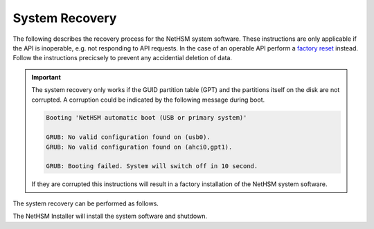 System Recovery
===============

The following describes the recovery process for the NetHSM system software.
These instructions are only applicable if the API is inoperable, e.g. not responding to API requests.
In the case of an operable API perform a `factory reset <administration.html#reset-to-factory-defaults>`__ instead.
Follow the instructions precicsely to prevent any accidential deletion of data.

.. important::
   The system recovery only works if the GUID partition table (GPT) and the partitions itself on the disk are not corrupted.
   A corruption could be indicated by the following message during boot.

   .. code-block::

      Booting 'NetHSM automatic boot (USB or primary system)'

      GRUB: No valid configuration found on (usb0).
      GRUB: No valid configuration found on (ahci0,gpt1).

      GRUB: Booting failed. System will switch off in 10 second.

   If they are corrupted this instructions will result in a factory installation of the NetHSM system software.

The system recovery can be performed as follows.

.. tabs::

   .. tab:: NetHSM 2

      1. Download the installer image from the `releases page <https://github.com/nitrokey/nethsm/releases>`__.

         .. warning::
            Download the installer image of the same version which was installed at the time of corruption.
            A downgrade, or upgrade skipping versions, is not supported.
      2. Write the installer image to a flash drive.
         On Linux you can use the `dd` utility to perform the write operation.
      3. Connect a keyboard, monitor and the flash drive with the NetHSM.
      4. Make sure the system is turned off, but connected to power.
      5. Turn on the NetHSM with the power button on the front.
      6. When you see the boot menu on the monitor, select *NetHSM automatic boot (USB or primary system)* in the first menu
         and then *NetHSM Software Installer* in the second menu.

         .. warning::
            Do NOT select ``NetHSM Factory Reset - DELETES ALL DATA!`` from the menu.
            This will unrecoverable wipe the data on the disk.

   .. tab:: NetHSM 1

      1. Download the installer image from the `releases page <https://github.com/nitrokey/nethsm/releases>`__.

         .. warning::
            Download the installer image of the same version which was installed at the time of corruption.
            A downgrade, or upgrade skipping versions, is not supported.
      2. Make sure the system is turned off, but connected to power, and the power button on the back turned on.
      3. Connect the BMC network port with a network cable.

         See the image below to identify the BMC network port.

         .. figure:: ./images/nethsm1-back-with-labels.png
            :scale: 100
            :alt: 

            Back side of the server

         Per default the BMC will wait for an address assignment with DHCP.
         If DHCP is not available the link-local address can be determined with Nmap.
         The command ``nmap <network-in-cidr-notation> -p 80 --open`` will return a list of hosts with open port 80.
      4. Open the BMC website in a web browser, using the determined IP address from the previous step.
         To login, the default credentials are username ``bmc_admin``, and password ``8mCU$3r0nE``.

         .. important::
            In case you encounter an unauthorized login error on the BMC web interface it can be three of the following issues.

            1. Username or password wrong.
            2. During factory reset the BMC generates a new TLS certificate.
               Some web browsers fail with connection errors when the certificate changes while the same window stays open.
               Close the web browser window and open a new one.
            3. The BMC software sometimes shows the issue that it doesn't accept an older session cookie which are still in the cache of the web browser.
               Clear the web browsers cache and try again.

      5. Mount the downloaded installer image by clicking in the menu on the left on *FRU: Hermes CFL (with TPM) Nitrokey Config* followed by *Virtual media* in the submenu.
         In the middle open the tab *usb0*, and click the button *Attach media*.

         .. figure:: ./images/bmc-usb-attach.png
            :alt: BMC menu to attach USB device

            BMC menu to attach USB device

         In the opening dialog choose *Stream local file via browser* as the *Transfer method*.
         Click the button *Browse...* and choose the downloaded installer image.
         Confirm the operation with the *Submit* button.

         .. figure:: ./images/bmc-usb-attach-image-selection.png
            :alt: BMC menu to select USB image

            BMC menu to select USB image

      6. In the menu on the left select *FRU: Hermes CFL (with TPM) Nitrokey Config*, and then *Remote KVM*.
      7. In the middle click the *Open a floating Remote KVM window* button, in the top right corner of the VGA output box.

         .. figure:: ./images/bmc-kvm-console.png
            :alt: BMC KVM console view

            BMC KVM console view

         This window will show you the graphical output of the NetHSM installer.
         Keep this second window open together with the main window from the BMC.
      8. Change to the view *Overview* from the top of the menu on the left.
      9. In the box *Override Boot Device*, select *USB_BMC-virtual_media* from the drop-down next to *Select a Boot Device*.

         .. figure:: ./images/bmc-boot-device-override.png
            :alt: BMC boot device setting

            BMC boot device setting

      10.   In the box with the title *FRU: Hermes CFL (with TPM) Nitrokey Config*, select *On* from the drop-down menu next to *Power*.
            Confirm with the *Apply* button.

            .. figure:: ./images/bmc-power-on.png
               :alt: BMC power up setting

               BMC power up setting

            In the previously opened *Remote KVM* window you can now see the installation wizard.
      11.   The KVM window now shows the boot dialog.
            Confirm the selection of ``NetHSM automatic boot (USB or primary system)`` with the *Enter* key.

            .. figure:: ./images/bmc-kvm-system-software-boot-selection.png
               :alt: NetHSM boot selection in the BMC KVM console

               NetHSM boot selection in the BMC KVM console

            In the following dialog confirm the selection of ``NetHSM Software Installer`` with the *Enter* key.

            .. figure:: ./images/bmc-kvm-system-software-installation-selection.png
               :alt: NetHSM installer selection in the BMC KVM console

               NetHSM installer selection in the BMC KVM console

            .. warning::
               Do NOT select ``NetHSM Factory Reset - DELETES ALL DATA!`` from the menu. This will unrecoverable wipe the data on the disk.

The NetHSM Installer will install the system software and shutdown.
